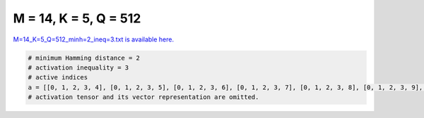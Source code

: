 
======================
M = 14, K = 5, Q = 512
======================

`M=14_K=5_Q=512_minh=2_ineq=3.txt is available here. <https://github.com/imtoolkit/imtoolkit/blob/master/imtoolkit/inds/M%3D14_K%3D5_Q%3D512_minh%3D2_ineq%3D3.txt>`_

.. code-block:: python

    # minimum Hamming distance = 2
    # activation inequality = 3
    # active indices
    a = [[0, 1, 2, 3, 4], [0, 1, 2, 3, 5], [0, 1, 2, 3, 6], [0, 1, 2, 3, 7], [0, 1, 2, 3, 8], [0, 1, 2, 3, 9], [0, 1, 2, 3, 10], [0, 1, 2, 3, 11], [0, 1, 2, 3, 12], [0, 1, 2, 3, 13], [0, 1, 2, 4, 5], [0, 1, 2, 4, 7], [0, 1, 2, 4, 8], [0, 1, 2, 4, 9], [0, 1, 2, 4, 10], [0, 1, 2, 5, 11], [0, 1, 2, 5, 12], [0, 1, 2, 6, 7], [0, 1, 2, 7, 8], [0, 1, 2, 7, 9], [0, 1, 2, 7, 10], [0, 1, 2, 7, 11], [0, 1, 2, 7, 12], [0, 1, 2, 7, 13], [0, 1, 2, 8, 9], [0, 1, 2, 8, 10], [0, 1, 2, 8, 11], [0, 1, 2, 8, 12], [0, 1, 2, 8, 13], [0, 1, 2, 9, 10], [0, 1, 2, 9, 11], [0, 1, 2, 9, 12], [0, 1, 2, 9, 13], [0, 1, 2, 10, 11], [0, 1, 2, 10, 12], [0, 1, 2, 10, 13], [0, 1, 2, 11, 12], [0, 1, 2, 11, 13], [0, 1, 3, 4, 5], [0, 1, 3, 4, 6], [0, 1, 3, 4, 7], [0, 1, 3, 4, 8], [0, 1, 3, 4, 9], [0, 1, 3, 4, 10], [0, 1, 3, 4, 11], [0, 1, 3, 4, 12], [0, 1, 3, 4, 13], [0, 1, 3, 7, 9], [0, 1, 4, 9, 12], [0, 1, 4, 9, 13], [0, 1, 4, 10, 11], [0, 1, 4, 10, 12], [0, 1, 4, 10, 13], [0, 1, 4, 11, 12], [0, 1, 4, 11, 13], [0, 1, 4, 12, 13], [0, 1, 5, 6, 7], [0, 1, 5, 6, 8], [0, 1, 5, 6, 9], [0, 1, 5, 6, 10], [0, 1, 5, 6, 11], [0, 1, 5, 6, 12], [0, 1, 5, 6, 13], [0, 1, 5, 7, 8], [0, 1, 5, 7, 9], [0, 1, 5, 7, 10], [0, 1, 5, 7, 11], [0, 1, 5, 7, 12], [0, 1, 5, 7, 13], [0, 1, 5, 8, 9], [0, 1, 5, 8, 10], [0, 1, 5, 8, 11], [0, 1, 5, 8, 12], [0, 1, 5, 8, 13], [0, 1, 5, 9, 10], [0, 1, 5, 9, 11], [0, 1, 5, 9, 12], [0, 1, 5, 9, 13], [0, 1, 5, 10, 11], [0, 1, 5, 10, 12], [0, 1, 5, 10, 13], [0, 1, 5, 11, 12], [0, 1, 5, 11, 13], [0, 1, 5, 12, 13], [0, 1, 6, 7, 8], [0, 1, 6, 7, 9], [0, 1, 6, 7, 10], [0, 1, 6, 7, 11], [0, 1, 6, 7, 12], [0, 1, 6, 7, 13], [0, 1, 6, 8, 9], [0, 1, 6, 8, 10], [0, 1, 6, 8, 11], [0, 1, 6, 8, 12], [0, 1, 6, 8, 13], [0, 1, 6, 9, 10], [0, 1, 6, 9, 11], [0, 1, 6, 9, 12], [0, 1, 6, 9, 13], [0, 1, 6, 10, 11], [0, 1, 6, 10, 12], [0, 1, 6, 10, 13], [0, 1, 6, 11, 12], [0, 1, 6, 11, 13], [0, 1, 6, 12, 13], [0, 1, 7, 8, 9], [0, 1, 7, 8, 10], [0, 1, 7, 8, 11], [0, 1, 7, 8, 12], [0, 1, 7, 8, 13], [0, 1, 7, 9, 10], [0, 1, 7, 9, 11], [0, 1, 7, 9, 12], [0, 1, 7, 9, 13], [0, 1, 7, 10, 11], [0, 1, 7, 10, 12], [0, 1, 7, 12, 13], [0, 2, 3, 4, 5], [0, 2, 3, 5, 6], [0, 2, 3, 5, 9], [0, 2, 3, 5, 10], [0, 2, 3, 5, 11], [0, 2, 3, 6, 12], [0, 2, 3, 6, 13], [0, 2, 3, 7, 8], [0, 2, 3, 7, 9], [0, 2, 3, 7, 10], [0, 2, 3, 7, 11], [0, 2, 3, 7, 12], [0, 2, 3, 7, 13], [0, 2, 3, 8, 9], [0, 2, 3, 8, 10], [0, 2, 3, 8, 11], [0, 2, 4, 7, 9], [0, 3, 4, 5, 7], [0, 3, 4, 6, 7], [0, 3, 4, 7, 8], [0, 3, 4, 7, 9], [0, 4, 5, 6, 12], [0, 4, 5, 7, 11], [0, 4, 8, 9, 10], [0, 4, 8, 10, 12], [0, 5, 8, 9, 13], [0, 5, 8, 10, 11], [0, 5, 8, 11, 12], [0, 5, 8, 11, 13], [0, 5, 8, 12, 13], [0, 5, 9, 10, 11], [0, 5, 9, 10, 12], [0, 7, 8, 9, 12], [0, 7, 8, 9, 13], [0, 7, 8, 10, 11], [0, 7, 8, 10, 12], [0, 7, 8, 10, 13], [0, 7, 8, 11, 12], [0, 7, 8, 11, 13], [0, 7, 8, 12, 13], [0, 7, 9, 10, 11], [0, 7, 9, 10, 12], [0, 7, 9, 10, 13], [0, 7, 9, 11, 12], [0, 7, 9, 11, 13], [0, 7, 9, 12, 13], [0, 7, 10, 11, 12], [0, 7, 10, 11, 13], [0, 7, 10, 12, 13], [0, 7, 11, 12, 13], [0, 8, 9, 10, 11], [0, 8, 9, 10, 12], [0, 8, 9, 10, 13], [0, 8, 9, 11, 12], [0, 8, 9, 11, 13], [0, 8, 9, 12, 13], [0, 8, 10, 11, 12], [0, 8, 10, 11, 13], [0, 8, 10, 12, 13], [0, 8, 11, 12, 13], [0, 9, 10, 11, 12], [0, 9, 10, 11, 13], [0, 9, 10, 12, 13], [0, 9, 11, 12, 13], [0, 10, 11, 12, 13], [1, 2, 4, 7, 10], [1, 3, 4, 6, 10], [1, 3, 4, 7, 11], [1, 3, 6, 7, 9], [1, 3, 7, 10, 11], [1, 4, 7, 8, 10], [1, 4, 7, 9, 13], [1, 4, 9, 10, 11], [1, 4, 9, 10, 12], [1, 5, 6, 11, 12], [1, 5, 6, 12, 13], [1, 5, 7, 8, 9], [1, 5, 7, 8, 10], [1, 5, 7, 8, 11], [1, 5, 7, 8, 12], [1, 5, 7, 8, 13], [1, 5, 7, 9, 10], [1, 5, 7, 9, 11], [1, 5, 7, 9, 12], [1, 5, 7, 9, 13], [1, 5, 8, 9, 10], [1, 5, 8, 9, 11], [1, 5, 8, 9, 12], [1, 5, 9, 10, 13], [1, 5, 9, 11, 12], [1, 5, 9, 11, 13], [1, 5, 9, 12, 13], [1, 5, 10, 11, 12], [1, 5, 10, 11, 13], [1, 5, 10, 12, 13], [1, 5, 11, 12, 13], [1, 6, 7, 9, 10], [1, 6, 7, 9, 11], [1, 6, 7, 9, 12], [1, 6, 7, 9, 13], [1, 6, 7, 10, 11], [1, 6, 8, 9, 10], [1, 6, 8, 9, 11], [1, 6, 8, 9, 12], [1, 6, 8, 10, 11], [1, 6, 9, 10, 12], [1, 6, 9, 10, 13], [1, 6, 9, 11, 12], [1, 6, 9, 11, 13], [1, 6, 9, 12, 13], [1, 6, 10, 11, 12], [1, 6, 10, 11, 13], [1, 6, 10, 12, 13], [1, 7, 9, 10, 13], [1, 7, 9, 11, 12], [1, 7, 9, 11, 13], [1, 7, 9, 12, 13], [1, 7, 10, 11, 12], [1, 7, 10, 12, 13], [1, 7, 11, 12, 13], [1, 8, 9, 10, 11], [1, 8, 9, 10, 12], [1, 8, 9, 10, 13], [1, 8, 9, 11, 12], [1, 8, 9, 11, 13], [1, 8, 9, 12, 13], [1, 8, 10, 11, 12], [1, 8, 10, 11, 13], [1, 9, 10, 12, 13], [1, 9, 11, 12, 13], [1, 10, 11, 12, 13], [2, 3, 4, 5, 6], [2, 3, 4, 5, 7], [2, 3, 4, 5, 8], [2, 3, 4, 5, 9], [2, 3, 4, 5, 10], [2, 3, 4, 5, 11], [2, 3, 4, 5, 12], [2, 3, 4, 5, 13], [2, 3, 4, 6, 7], [2, 3, 4, 6, 8], [2, 3, 4, 6, 9], [2, 3, 4, 6, 10], [2, 3, 4, 6, 11], [2, 3, 4, 6, 12], [2, 3, 4, 6, 13], [2, 3, 4, 7, 8], [2, 3, 4, 7, 9], [2, 3, 4, 7, 10], [2, 3, 4, 7, 11], [2, 3, 4, 7, 12], [2, 3, 4, 7, 13], [2, 3, 4, 8, 9], [2, 3, 4, 8, 10], [2, 3, 4, 8, 11], [2, 3, 4, 8, 12], [2, 3, 4, 8, 13], [2, 3, 4, 9, 10], [2, 3, 4, 9, 11], [2, 3, 4, 9, 12], [2, 3, 4, 9, 13], [2, 3, 4, 10, 11], [2, 3, 4, 10, 12], [2, 3, 4, 10, 13], [2, 3, 4, 11, 12], [2, 3, 4, 11, 13], [2, 3, 4, 12, 13], [2, 3, 5, 6, 8], [2, 3, 5, 6, 9], [2, 3, 5, 6, 10], [2, 3, 5, 6, 11], [2, 3, 5, 6, 12], [2, 3, 5, 6, 13], [2, 3, 5, 7, 8], [2, 3, 5, 7, 9], [2, 3, 5, 7, 10], [2, 3, 5, 8, 10], [2, 3, 5, 8, 13], [2, 3, 5, 9, 10], [2, 3, 5, 9, 11], [2, 3, 5, 9, 12], [2, 3, 5, 9, 13], [2, 3, 5, 10, 11], [2, 3, 5, 10, 12], [2, 3, 6, 8, 9], [2, 3, 6, 8, 10], [2, 3, 6, 8, 11], [2, 3, 6, 10, 13], [2, 3, 6, 11, 13], [2, 3, 6, 12, 13], [2, 3, 7, 9, 13], [2, 3, 7, 10, 11], [2, 3, 7, 10, 12], [2, 3, 7, 10, 13], [2, 3, 7, 11, 12], [2, 3, 7, 11, 13], [2, 3, 7, 12, 13], [2, 4, 5, 9, 13], [2, 4, 5, 10, 11], [2, 4, 5, 10, 12], [2, 4, 5, 10, 13], [2, 4, 5, 11, 12], [2, 4, 5, 11, 13], [2, 4, 5, 12, 13], [2, 4, 6, 7, 11], [2, 4, 6, 7, 12], [2, 4, 6, 7, 13], [2, 4, 6, 8, 9], [2, 4, 6, 8, 10], [2, 4, 6, 8, 11], [2, 4, 6, 8, 12], [2, 4, 6, 9, 10], [2, 4, 6, 9, 11], [2, 4, 6, 9, 12], [2, 4, 6, 9, 13], [2, 4, 6, 10, 11], [2, 4, 6, 10, 12], [2, 4, 6, 10, 13], [2, 4, 6, 11, 12], [2, 4, 6, 11, 13], [2, 4, 6, 12, 13], [2, 4, 7, 8, 9], [2, 4, 7, 8, 10], [2, 4, 7, 8, 11], [2, 4, 7, 8, 12], [2, 4, 7, 9, 10], [2, 4, 7, 12, 13], [2, 4, 8, 11, 13], [2, 4, 8, 12, 13], [2, 4, 9, 11, 12], [2, 4, 9, 11, 13], [2, 4, 9, 12, 13], [2, 5, 6, 7, 11], [2, 5, 7, 8, 9], [2, 5, 7, 8, 10], [2, 5, 7, 8, 11], [2, 5, 7, 8, 12], [2, 5, 7, 8, 13], [2, 5, 8, 9, 13], [2, 5, 8, 10, 11], [2, 5, 8, 10, 12], [2, 5, 8, 10, 13], [2, 5, 8, 11, 12], [2, 5, 8, 12, 13], [2, 5, 9, 11, 13], [2, 6, 7, 11, 12], [2, 6, 8, 9, 13], [2, 6, 8, 10, 11], [2, 6, 10, 12, 13], [2, 7, 8, 10, 12], [2, 7, 8, 11, 12], [2, 7, 8, 12, 13], [2, 7, 10, 12, 13], [2, 8, 10, 11, 12], [2, 8, 10, 11, 13], [2, 8, 10, 12, 13], [2, 8, 11, 12, 13], [2, 10, 11, 12, 13], [3, 4, 5, 7, 9], [3, 4, 5, 7, 10], [3, 4, 5, 7, 11], [3, 4, 5, 7, 12], [3, 4, 5, 7, 13], [3, 4, 5, 10, 13], [3, 4, 6, 7, 9], [3, 4, 6, 7, 10], [3, 4, 6, 7, 11], [3, 4, 6, 7, 12], [3, 4, 6, 7, 13], [3, 4, 6, 8, 9], [3, 4, 6, 10, 11], [3, 4, 6, 12, 13], [3, 4, 7, 8, 10], [3, 4, 7, 9, 10], [3, 5, 7, 8, 12], [3, 5, 7, 8, 13], [3, 5, 7, 9, 10], [3, 5, 7, 9, 11], [3, 5, 7, 11, 12], [3, 5, 8, 11, 13], [3, 5, 8, 12, 13], [3, 5, 9, 10, 11], [3, 5, 9, 10, 12], [3, 5, 9, 10, 13], [3, 5, 9, 11, 12], [3, 5, 9, 11, 13], [3, 5, 9, 12, 13], [3, 5, 10, 11, 12], [3, 5, 10, 11, 13], [3, 5, 10, 12, 13], [3, 6, 7, 8, 11], [3, 6, 7, 8, 12], [3, 6, 7, 8, 13], [3, 6, 7, 9, 10], [3, 6, 7, 9, 11], [3, 6, 7, 9, 12], [3, 6, 7, 9, 13], [3, 6, 7, 10, 11], [3, 6, 7, 10, 12], [3, 6, 7, 10, 13], [3, 6, 7, 11, 12], [3, 6, 7, 11, 13], [3, 6, 7, 12, 13], [3, 6, 8, 9, 10], [3, 6, 8, 9, 11], [3, 6, 8, 9, 12], [3, 6, 8, 9, 13], [3, 6, 8, 10, 11], [3, 6, 8, 10, 12], [3, 6, 8, 10, 13], [3, 6, 8, 11, 12], [3, 6, 8, 11, 13], [3, 6, 8, 12, 13], [3, 6, 9, 10, 11], [3, 6, 9, 10, 13], [3, 6, 9, 11, 13], [3, 6, 9, 12, 13], [3, 6, 10, 11, 13], [3, 6, 10, 12, 13], [3, 7, 8, 9, 13], [3, 7, 10, 11, 13], [3, 7, 11, 12, 13], [3, 8, 9, 10, 11], [3, 8, 9, 10, 12], [3, 8, 9, 11, 13], [3, 8, 9, 12, 13], [3, 8, 10, 11, 12], [3, 8, 10, 11, 13], [3, 8, 10, 12, 13], [3, 8, 11, 12, 13], [3, 9, 10, 12, 13], [4, 5, 6, 7, 8], [4, 5, 6, 7, 9], [4, 5, 6, 7, 10], [4, 5, 6, 7, 11], [4, 5, 6, 7, 12], [4, 5, 6, 7, 13], [4, 5, 6, 8, 9], [4, 5, 6, 8, 10], [4, 5, 6, 8, 11], [4, 5, 6, 8, 12], [4, 5, 6, 9, 10], [4, 5, 6, 9, 11], [4, 5, 6, 9, 12], [4, 5, 6, 9, 13], [4, 5, 6, 10, 11], [4, 5, 6, 10, 12], [4, 5, 6, 10, 13], [4, 5, 6, 11, 12], [4, 5, 6, 11, 13], [4, 5, 6, 12, 13], [4, 5, 7, 8, 9], [4, 5, 7, 8, 10], [4, 5, 7, 8, 11], [4, 5, 7, 8, 12], [4, 5, 7, 8, 13], [4, 5, 8, 11, 12], [4, 5, 8, 11, 13], [4, 5, 9, 10, 11], [4, 5, 9, 10, 12], [4, 5, 9, 10, 13], [4, 5, 9, 11, 12], [4, 5, 9, 11, 13], [4, 5, 9, 12, 13], [4, 5, 10, 11, 12], [4, 5, 10, 11, 13], [4, 5, 10, 12, 13], [4, 5, 11, 12, 13], [4, 6, 7, 8, 9], [4, 6, 7, 8, 10], [4, 6, 7, 8, 11], [4, 6, 7, 8, 12], [4, 6, 7, 11, 12], [4, 6, 7, 11, 13], [4, 6, 7, 12, 13], [4, 6, 8, 9, 10], [4, 6, 8, 9, 11], [4, 6, 8, 9, 12], [4, 6, 8, 9, 13], [4, 6, 8, 10, 12], [4, 6, 8, 10, 13], [4, 6, 8, 11, 12], [4, 6, 8, 11, 13], [4, 6, 8, 12, 13], [4, 6, 9, 10, 11], [4, 6, 9, 10, 12], [4, 6, 9, 10, 13], [5, 6, 7, 12, 13], [5, 6, 8, 9, 10], [5, 6, 8, 9, 11], [5, 6, 8, 9, 12], [5, 6, 8, 9, 13], [5, 6, 8, 10, 11], [5, 6, 8, 11, 12], [5, 6, 8, 11, 13]]
    # activation tensor and its vector representation are omitted.

